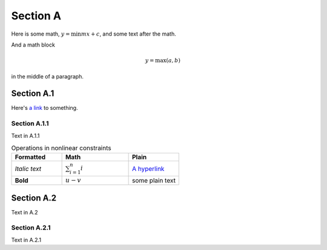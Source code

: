 Section A
=========

Here is some math, :math:`y = \min{mx} + c`, and some text after the math.

And a math block

.. math::

   y = \max(a, b)

in the middle of a paragraph.

Section A.1
-----------

Here's `a link <http://hi.me>`_ to something.

Section A.1.1
^^^^^^^^^^^^^

Text in A.1.1

.. _my_list_table:

.. list-table:: Operations in nonlinear constraints
   :widths: 25 33 25
   :header-rows: 1

   * - Formatted
     - Math
     - Plain
   * -  *Italic text*
     - :math:`\sum_{i=1}^n i`
     - `A hyperlink <http://hi.me>`_
   * -  **Bold**
     - :math:`u - v`
     - some plain text

Section A.2
-----------

Text in A.2

.. _subsubsectionA21:

Section A.2.1
^^^^^^^^^^^^^

Text in A.2.1
